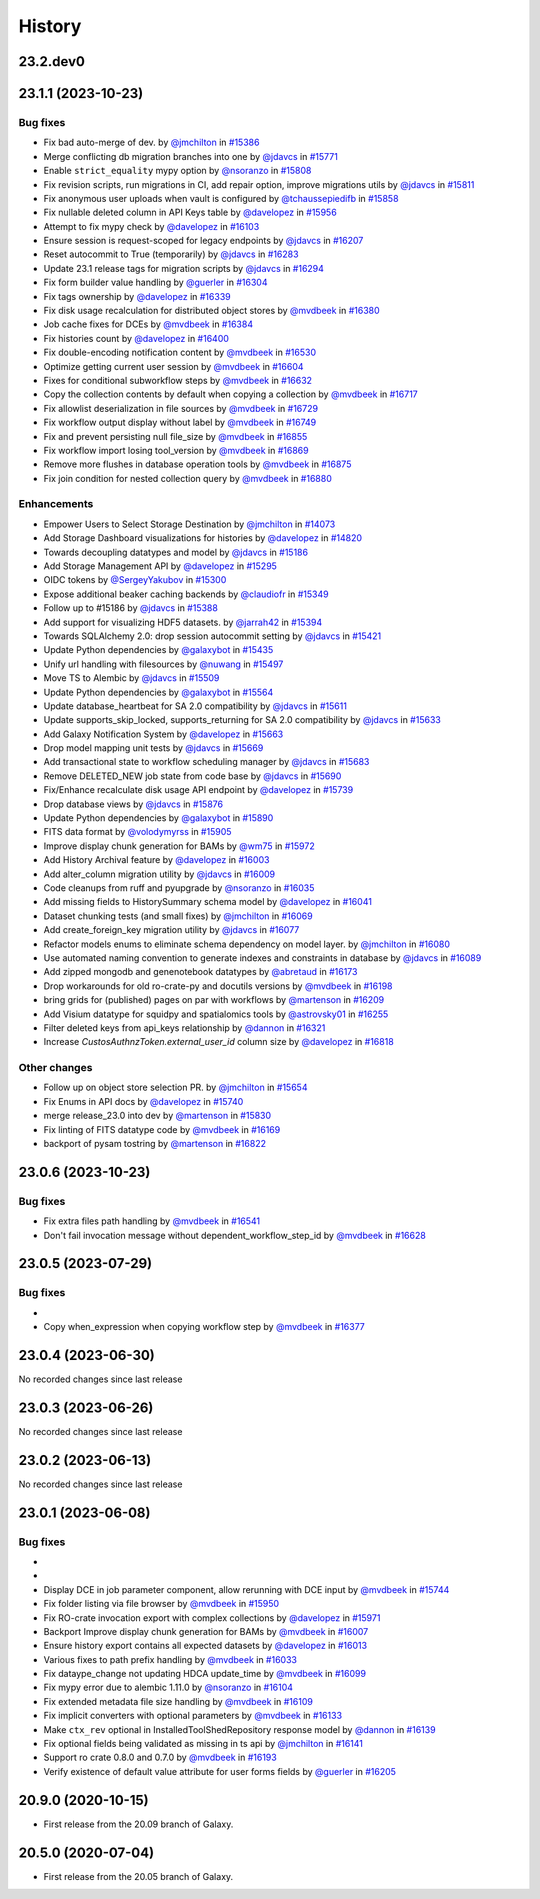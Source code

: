 History
-------

.. to_doc

---------
23.2.dev0
---------



-------------------
23.1.1 (2023-10-23)
-------------------


=========
Bug fixes
=========

* Fix bad auto-merge of dev. by `@jmchilton <https://github.com/jmchilton>`_ in `#15386 <https://github.com/galaxyproject/galaxy/pull/15386>`_
* Merge conflicting db migration branches into one by `@jdavcs <https://github.com/jdavcs>`_ in `#15771 <https://github.com/galaxyproject/galaxy/pull/15771>`_
* Enable ``strict_equality`` mypy option by `@nsoranzo <https://github.com/nsoranzo>`_ in `#15808 <https://github.com/galaxyproject/galaxy/pull/15808>`_
* Fix revision scripts, run migrations in CI, add repair option, improve migrations utils by `@jdavcs <https://github.com/jdavcs>`_ in `#15811 <https://github.com/galaxyproject/galaxy/pull/15811>`_
* Fix anonymous user uploads when vault is configured by `@tchaussepiedifb <https://github.com/tchaussepiedifb>`_ in `#15858 <https://github.com/galaxyproject/galaxy/pull/15858>`_
* Fix nullable deleted column in API Keys table by `@davelopez <https://github.com/davelopez>`_ in `#15956 <https://github.com/galaxyproject/galaxy/pull/15956>`_
* Attempt to fix mypy check by `@davelopez <https://github.com/davelopez>`_ in `#16103 <https://github.com/galaxyproject/galaxy/pull/16103>`_
* Ensure session is request-scoped for legacy endpoints by `@jdavcs <https://github.com/jdavcs>`_ in `#16207 <https://github.com/galaxyproject/galaxy/pull/16207>`_
* Reset autocommit to True (temporarily) by `@jdavcs <https://github.com/jdavcs>`_ in `#16283 <https://github.com/galaxyproject/galaxy/pull/16283>`_
* Update 23.1 release tags for migration scripts by `@jdavcs <https://github.com/jdavcs>`_ in `#16294 <https://github.com/galaxyproject/galaxy/pull/16294>`_
* Fix form builder value handling by `@guerler <https://github.com/guerler>`_ in `#16304 <https://github.com/galaxyproject/galaxy/pull/16304>`_
* Fix tags ownership by `@davelopez <https://github.com/davelopez>`_ in `#16339 <https://github.com/galaxyproject/galaxy/pull/16339>`_
* Fix disk usage recalculation for distributed object stores by `@mvdbeek <https://github.com/mvdbeek>`_ in `#16380 <https://github.com/galaxyproject/galaxy/pull/16380>`_
* Job cache fixes for DCEs by `@mvdbeek <https://github.com/mvdbeek>`_ in `#16384 <https://github.com/galaxyproject/galaxy/pull/16384>`_
* Fix histories count by `@davelopez <https://github.com/davelopez>`_ in `#16400 <https://github.com/galaxyproject/galaxy/pull/16400>`_
* Fix double-encoding notification content by `@mvdbeek <https://github.com/mvdbeek>`_ in `#16530 <https://github.com/galaxyproject/galaxy/pull/16530>`_
* Optimize getting current user session by `@mvdbeek <https://github.com/mvdbeek>`_ in `#16604 <https://github.com/galaxyproject/galaxy/pull/16604>`_
* Fixes for conditional subworkflow steps by `@mvdbeek <https://github.com/mvdbeek>`_ in `#16632 <https://github.com/galaxyproject/galaxy/pull/16632>`_
* Copy the collection contents by default when copying a collection by `@mvdbeek <https://github.com/mvdbeek>`_ in `#16717 <https://github.com/galaxyproject/galaxy/pull/16717>`_
* Fix allowlist deserialization in file sources by `@mvdbeek <https://github.com/mvdbeek>`_ in `#16729 <https://github.com/galaxyproject/galaxy/pull/16729>`_
* Fix workflow output display without label by `@mvdbeek <https://github.com/mvdbeek>`_ in `#16749 <https://github.com/galaxyproject/galaxy/pull/16749>`_
* Fix and prevent persisting null file_size by `@mvdbeek <https://github.com/mvdbeek>`_ in `#16855 <https://github.com/galaxyproject/galaxy/pull/16855>`_
* Fix workflow import losing tool_version by `@mvdbeek <https://github.com/mvdbeek>`_ in `#16869 <https://github.com/galaxyproject/galaxy/pull/16869>`_
* Remove more flushes in database operation tools by `@mvdbeek <https://github.com/mvdbeek>`_ in `#16875 <https://github.com/galaxyproject/galaxy/pull/16875>`_
* Fix join condition for nested collection query by `@mvdbeek <https://github.com/mvdbeek>`_ in `#16880 <https://github.com/galaxyproject/galaxy/pull/16880>`_

============
Enhancements
============

* Empower Users to Select Storage Destination by `@jmchilton <https://github.com/jmchilton>`_ in `#14073 <https://github.com/galaxyproject/galaxy/pull/14073>`_
* Add Storage Dashboard visualizations for histories by `@davelopez <https://github.com/davelopez>`_ in `#14820 <https://github.com/galaxyproject/galaxy/pull/14820>`_
* Towards decoupling datatypes and model by `@jdavcs <https://github.com/jdavcs>`_ in `#15186 <https://github.com/galaxyproject/galaxy/pull/15186>`_
* Add Storage Management API by `@davelopez <https://github.com/davelopez>`_ in `#15295 <https://github.com/galaxyproject/galaxy/pull/15295>`_
* OIDC tokens by `@SergeyYakubov <https://github.com/SergeyYakubov>`_ in `#15300 <https://github.com/galaxyproject/galaxy/pull/15300>`_
* Expose additional beaker caching backends  by `@claudiofr <https://github.com/claudiofr>`_ in `#15349 <https://github.com/galaxyproject/galaxy/pull/15349>`_
* Follow up to #15186 by `@jdavcs <https://github.com/jdavcs>`_ in `#15388 <https://github.com/galaxyproject/galaxy/pull/15388>`_
* Add support for visualizing HDF5 datasets. by `@jarrah42 <https://github.com/jarrah42>`_ in `#15394 <https://github.com/galaxyproject/galaxy/pull/15394>`_
* Towards SQLAlchemy 2.0: drop session autocommit setting by `@jdavcs <https://github.com/jdavcs>`_ in `#15421 <https://github.com/galaxyproject/galaxy/pull/15421>`_
* Update Python dependencies by `@galaxybot <https://github.com/galaxybot>`_ in `#15435 <https://github.com/galaxyproject/galaxy/pull/15435>`_
* Unify url handling with filesources by `@nuwang <https://github.com/nuwang>`_ in `#15497 <https://github.com/galaxyproject/galaxy/pull/15497>`_
* Move TS to Alembic by `@jdavcs <https://github.com/jdavcs>`_ in `#15509 <https://github.com/galaxyproject/galaxy/pull/15509>`_
* Update Python dependencies by `@galaxybot <https://github.com/galaxybot>`_ in `#15564 <https://github.com/galaxyproject/galaxy/pull/15564>`_
* Update database_heartbeat for SA 2.0 compatibility by `@jdavcs <https://github.com/jdavcs>`_ in `#15611 <https://github.com/galaxyproject/galaxy/pull/15611>`_
* Update supports_skip_locked, supports_returning for SA 2.0 compatibility by `@jdavcs <https://github.com/jdavcs>`_ in `#15633 <https://github.com/galaxyproject/galaxy/pull/15633>`_
* Add Galaxy Notification System by `@davelopez <https://github.com/davelopez>`_ in `#15663 <https://github.com/galaxyproject/galaxy/pull/15663>`_
* Drop model mapping unit tests by `@jdavcs <https://github.com/jdavcs>`_ in `#15669 <https://github.com/galaxyproject/galaxy/pull/15669>`_
* Add transactional state to workflow scheduling manager by `@jdavcs <https://github.com/jdavcs>`_ in `#15683 <https://github.com/galaxyproject/galaxy/pull/15683>`_
* Remove DELETED_NEW job state from code base by `@jdavcs <https://github.com/jdavcs>`_ in `#15690 <https://github.com/galaxyproject/galaxy/pull/15690>`_
* Fix/Enhance recalculate disk usage API endpoint by `@davelopez <https://github.com/davelopez>`_ in `#15739 <https://github.com/galaxyproject/galaxy/pull/15739>`_
* Drop database views by `@jdavcs <https://github.com/jdavcs>`_ in `#15876 <https://github.com/galaxyproject/galaxy/pull/15876>`_
* Update Python dependencies by `@galaxybot <https://github.com/galaxybot>`_ in `#15890 <https://github.com/galaxyproject/galaxy/pull/15890>`_
* FITS data format by `@volodymyrss <https://github.com/volodymyrss>`_ in `#15905 <https://github.com/galaxyproject/galaxy/pull/15905>`_
* Improve display chunk generation for BAMs by `@wm75 <https://github.com/wm75>`_ in `#15972 <https://github.com/galaxyproject/galaxy/pull/15972>`_
* Add History Archival feature by `@davelopez <https://github.com/davelopez>`_ in `#16003 <https://github.com/galaxyproject/galaxy/pull/16003>`_
* Add alter_column migration utility by `@jdavcs <https://github.com/jdavcs>`_ in `#16009 <https://github.com/galaxyproject/galaxy/pull/16009>`_
* Code cleanups from ruff and pyupgrade by `@nsoranzo <https://github.com/nsoranzo>`_ in `#16035 <https://github.com/galaxyproject/galaxy/pull/16035>`_
* Add missing fields to HistorySummary schema model by `@davelopez <https://github.com/davelopez>`_ in `#16041 <https://github.com/galaxyproject/galaxy/pull/16041>`_
* Dataset chunking tests (and small fixes) by `@jmchilton <https://github.com/jmchilton>`_ in `#16069 <https://github.com/galaxyproject/galaxy/pull/16069>`_
* Add create_foreign_key migration utility by `@jdavcs <https://github.com/jdavcs>`_ in `#16077 <https://github.com/galaxyproject/galaxy/pull/16077>`_
* Refactor models enums to eliminate schema dependency on model layer. by `@jmchilton <https://github.com/jmchilton>`_ in `#16080 <https://github.com/galaxyproject/galaxy/pull/16080>`_
* Use automated naming convention to generate indexes and constraints in database by `@jdavcs <https://github.com/jdavcs>`_ in `#16089 <https://github.com/galaxyproject/galaxy/pull/16089>`_
* Add zipped mongodb and genenotebook datatypes by `@abretaud <https://github.com/abretaud>`_ in `#16173 <https://github.com/galaxyproject/galaxy/pull/16173>`_
* Drop workarounds for old ro-crate-py and docutils versions by `@mvdbeek <https://github.com/mvdbeek>`_ in `#16198 <https://github.com/galaxyproject/galaxy/pull/16198>`_
* bring grids for (published) pages on par with workflows by `@martenson <https://github.com/martenson>`_ in `#16209 <https://github.com/galaxyproject/galaxy/pull/16209>`_
* Add Visium datatype for squidpy and spatialomics tools by `@astrovsky01 <https://github.com/astrovsky01>`_ in `#16255 <https://github.com/galaxyproject/galaxy/pull/16255>`_
* Filter deleted keys from api_keys relationship by `@dannon <https://github.com/dannon>`_ in `#16321 <https://github.com/galaxyproject/galaxy/pull/16321>`_
* Increase `CustosAuthnzToken.external_user_id` column size by `@davelopez <https://github.com/davelopez>`_ in `#16818 <https://github.com/galaxyproject/galaxy/pull/16818>`_

=============
Other changes
=============

* Follow up on object store selection PR. by `@jmchilton <https://github.com/jmchilton>`_ in `#15654 <https://github.com/galaxyproject/galaxy/pull/15654>`_
* Fix Enums in API docs by `@davelopez <https://github.com/davelopez>`_ in `#15740 <https://github.com/galaxyproject/galaxy/pull/15740>`_
* merge release_23.0 into dev by `@martenson <https://github.com/martenson>`_ in `#15830 <https://github.com/galaxyproject/galaxy/pull/15830>`_
* Fix linting of FITS datatype code by `@mvdbeek <https://github.com/mvdbeek>`_ in `#16169 <https://github.com/galaxyproject/galaxy/pull/16169>`_
* backport of pysam tostring by `@martenson <https://github.com/martenson>`_ in `#16822 <https://github.com/galaxyproject/galaxy/pull/16822>`_

-------------------
23.0.6 (2023-10-23)
-------------------


=========
Bug fixes
=========

* Fix extra files path handling by `@mvdbeek <https://github.com/mvdbeek>`_ in `#16541 <https://github.com/galaxyproject/galaxy/pull/16541>`_
* Don't fail invocation message without dependent_workflow_step_id by `@mvdbeek <https://github.com/mvdbeek>`_ in `#16628 <https://github.com/galaxyproject/galaxy/pull/16628>`_

-------------------
23.0.5 (2023-07-29)
-------------------


=========
Bug fixes
=========

* 
* Copy when_expression when copying workflow step by `@mvdbeek <https://github.com/mvdbeek>`_ in `#16377 <https://github.com/galaxyproject/galaxy/pull/16377>`_

-------------------
23.0.4 (2023-06-30)
-------------------

No recorded changes since last release

-------------------
23.0.3 (2023-06-26)
-------------------

No recorded changes since last release

-------------------
23.0.2 (2023-06-13)
-------------------

No recorded changes since last release

-------------------
23.0.1 (2023-06-08)
-------------------


=========
Bug fixes
=========

* 
* 
* Display DCE in job parameter component, allow rerunning with DCE input by `@mvdbeek <https://github.com/mvdbeek>`_ in `#15744 <https://github.com/galaxyproject/galaxy/pull/15744>`_
* Fix folder listing via file browser by `@mvdbeek <https://github.com/mvdbeek>`_ in `#15950 <https://github.com/galaxyproject/galaxy/pull/15950>`_
* Fix RO-crate invocation export with complex collections by `@davelopez <https://github.com/davelopez>`_ in `#15971 <https://github.com/galaxyproject/galaxy/pull/15971>`_
* Backport Improve display chunk generation for BAMs by `@mvdbeek <https://github.com/mvdbeek>`_ in `#16007 <https://github.com/galaxyproject/galaxy/pull/16007>`_
* Ensure history export contains all expected datasets by `@davelopez <https://github.com/davelopez>`_ in `#16013 <https://github.com/galaxyproject/galaxy/pull/16013>`_
* Various fixes to path prefix handling by `@mvdbeek <https://github.com/mvdbeek>`_ in `#16033 <https://github.com/galaxyproject/galaxy/pull/16033>`_
* Fix dataype_change not updating HDCA update_time by `@mvdbeek <https://github.com/mvdbeek>`_ in `#16099 <https://github.com/galaxyproject/galaxy/pull/16099>`_
* Fix mypy error due to alembic 1.11.0 by `@nsoranzo <https://github.com/nsoranzo>`_ in `#16104 <https://github.com/galaxyproject/galaxy/pull/16104>`_
* Fix extended metadata file size handling by `@mvdbeek <https://github.com/mvdbeek>`_ in `#16109 <https://github.com/galaxyproject/galaxy/pull/16109>`_
* Fix implicit converters with optional parameters by `@mvdbeek <https://github.com/mvdbeek>`_ in `#16133 <https://github.com/galaxyproject/galaxy/pull/16133>`_
* Make ``ctx_rev`` optional in InstalledToolShedRepository response model by `@dannon <https://github.com/dannon>`_ in `#16139 <https://github.com/galaxyproject/galaxy/pull/16139>`_
* Fix optional fields being validated as missing in ts api by `@jmchilton <https://github.com/jmchilton>`_ in `#16141 <https://github.com/galaxyproject/galaxy/pull/16141>`_
* Support ro crate 0.8.0 and 0.7.0 by `@mvdbeek <https://github.com/mvdbeek>`_ in `#16193 <https://github.com/galaxyproject/galaxy/pull/16193>`_
* Verify existence of default value attribute for user forms fields by `@guerler <https://github.com/guerler>`_ in `#16205 <https://github.com/galaxyproject/galaxy/pull/16205>`_

-------------------
20.9.0 (2020-10-15)
-------------------

* First release from the 20.09 branch of Galaxy.

-------------------
20.5.0 (2020-07-04)
-------------------

* First release from the 20.05 branch of Galaxy.
